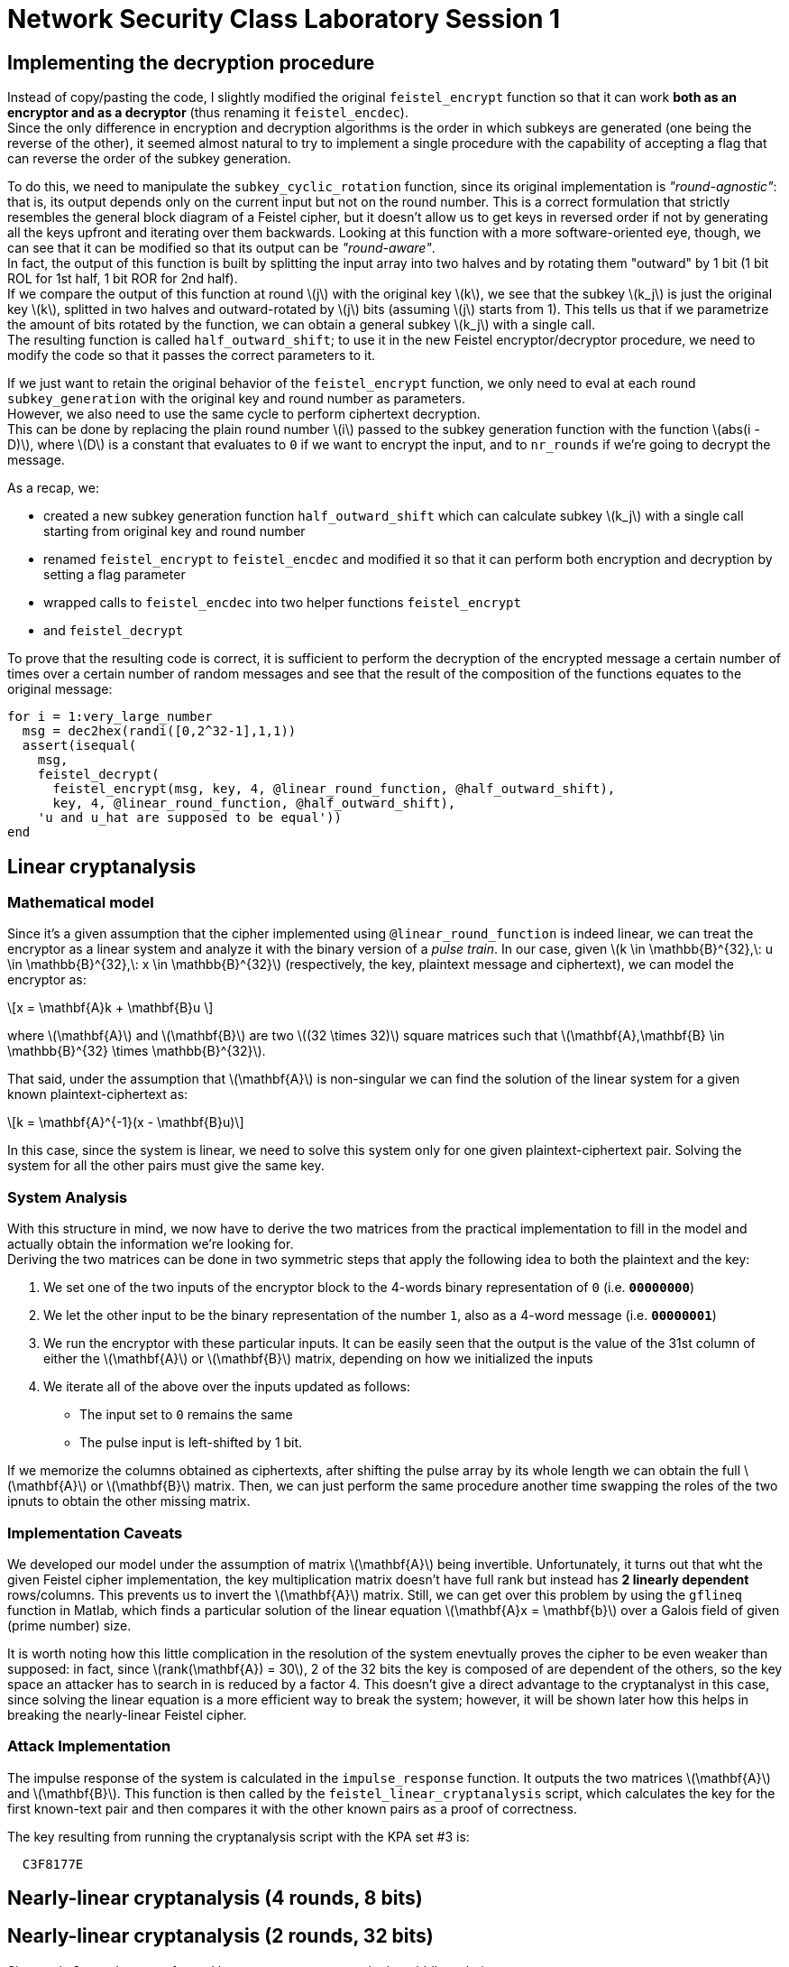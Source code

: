 = Network Security Class Laboratory Session 1

== Implementing the decryption procedure
Instead of copy/pasting the code, I slightly modified the original
`feistel_encrypt` function so that it can work *both as an encryptor and as a
decryptor* (thus renaming it `feistel_encdec`). +
Since the only difference in encryption and decryption algorithms is the order
in which subkeys are generated (one being the reverse of the other), it
seemed almost natural to try to implement a single procedure with the
capability of accepting a flag that can reverse the order of the subkey
generation.

To do this, we need to manipulate the `subkey_cyclic_rotation` function, since
its original implementation is _"round-agnostic"_: that is, its output depends
only on the current input but not on the round number. This is a correct
formulation that strictly resembles the general block diagram of a Feistel
cipher, but it doesn't allow us to get keys in reversed order if not by
generating all the keys upfront and iterating over them backwards. Looking at this
function with a more software-oriented eye, though, we can see that it can be
modified so that its output can be _"round-aware"_. +
In fact, the output of this function is built by splitting the
input array into two halves and by rotating them "outward" by 1 bit (1 bit
+ROL+ for 1st half, 1 bit +ROR+ for 2nd half). +
If we compare the output of this function at round latexmath:[j] with the
original key latexmath:[k],
we see that the subkey latexmath:[k_j] is just the original key latexmath:[k], splitted in two halves
and outward-rotated by latexmath:[j] bits (assuming latexmath:[j] starts from 1).
This tells us that if we parametrize the amount of bits rotated by the 
function, we can obtain a general subkey latexmath:[k_j] with a single call. +
The resulting function is called `half_outward_shift`; to use it in the
new Feistel encryptor/decryptor procedure, we need to modify the code so that
it passes the correct parameters to it.

If we just want to retain the original behavior of the `feistel_encrypt` 
function, we only need to eval at each round `subkey_generation` with the
original key and round number as parameters. +
However, we also need to use the same cycle to perform ciphertext decryption. +
This can be done by replacing the plain round number latexmath:[i] passed to the subkey
generation function with the function latexmath:[abs(i - D)], where
latexmath:[D] is a constant that
evaluates to `0` if we want to encrypt the input, and to `nr_rounds` if we're
going to decrypt the message.

As a recap, we:

* created a new subkey generation function `half_outward_shift` which can
calculate subkey latexmath:[k_j] with a single call starting from original key and round
number
* renamed `feistel_encrypt` to `feistel_encdec` and modified it so that it can
perform both encryption and decryption by setting a flag parameter
* wrapped calls to `feistel_encdec` into two helper functions `feistel_encrypt`
* and `feistel_decrypt`

To prove that the resulting code is correct, it is sufficient to perform the
decryption of the encrypted message a certain number of times over a certain
number of random messages and see that the result of the composition of the
functions equates to the original message:

[source,matlab]
for i = 1:very_large_number
  msg = dec2hex(randi([0,2^32-1],1,1))
  assert(isequal(
    msg,
    feistel_decrypt(
      feistel_encrypt(msg, key, 4, @linear_round_function, @half_outward_shift), 
      key, 4, @linear_round_function, @half_outward_shift),
    'u and u_hat are supposed to be equal'))
end

== Linear cryptanalysis
=== Mathematical model
Since it's a given assumption that the cipher implemented using
`@linear_round_function` is indeed linear, we can treat the encryptor as a
linear system and analyze it with the binary version of a _pulse train_. In our
case, given latexmath:[k \in \mathbb{B}^{32},\: u \in \mathbb{B}^{32},\: x \in
\mathbb{B}^{32}] (respectively, the key, plaintext message and
ciphertext), we can model the encryptor as:

[latexmath]
++++
\[x = \mathbf{A}k + \mathbf{B}u \] 
++++

where latexmath:[\mathbf{A}] and latexmath:[\mathbf{B}] are two latexmath:[(32 \times 32)]
square matrices such that latexmath:[\mathbf{A},\mathbf{B} \in \mathbb{B}^{32} \times \mathbb{B}^{32}].

That said, under the assumption that latexmath:[\mathbf{A}] is non-singular we
can find the solution of the linear system for a given known
plaintext-ciphertext as:

[latexmath]
++++
\[k = \mathbf{A}^{-1}(x - \mathbf{B}u)\]
++++

In this case, since the system is linear, we need to solve this system only for
one given plaintext-ciphertext pair. Solving the system for all the other pairs
must give the same key.

=== System Analysis
With this structure in mind, we now have to derive the two matrices from the
practical implementation to fill in the model and actually obtain the
information we're looking for. +
Deriving the two matrices can be done in two symmetric steps that apply the
following idea to both the plaintext and the key:

. We set one of the two inputs of the encryptor block to the 4-words binary
representation of `0` (i.e. **`00000000`**)
. We let the other input to be the binary representation of the number `1`,
also as a 4-word message (i.e. **`00000001`**)
. We run the encryptor with these particular inputs. It can be easily seen
that the output is the value of the 31st column of either the
latexmath:[\mathbf{A}] or latexmath:[\mathbf{B}] matrix, depending on how we
initialized the inputs
. We iterate all of the above over the inputs updated as follows:
  * The input set to `0` remains the same
  * The pulse input is left-shifted by 1 bit.

If we memorize the columns obtained as ciphertexts, after shifting the pulse
array by its whole length we can obtain the full latexmath:[\mathbf{A}] or
latexmath:[\mathbf{B}] matrix. Then, we can just perform the same procedure
another time swapping the roles of the two ipnuts to obtain the other missing
matrix.

=== Implementation Caveats
We developed our model under the assumption of matrix latexmath:[\mathbf{A}]
being invertible. Unfortunately, it turns out that wht the given Feistel cipher
implementation, the key multiplication matrix doesn't have full rank but
instead has **2 linearly dependent** rows/columns. This prevents us to invert
the latexmath:[\mathbf{A}] matrix. Still, we can get over this problem by using
the `gflineq` function in Matlab, which finds a particular solution of the
linear equation latexmath:[\mathbf{A}x = \mathbf{b}] over a Galois field of
given (prime number) size.

It is worth noting how this little complication in the resolution of the
system enevtually proves the cipher to be even weaker than supposed: in fact,
since latexmath:[rank(\mathbf{A}) = 30], 2 of the 32 bits the key is composed
of are dependent of the others, so the key space an attacker has to search in is
reduced by a factor 4. This doesn't give a direct advantage to the cryptanalyst
in this case, since solving the linear equation is a more efficient way to
break the system; however, it will be shown later how this helps in breaking
the nearly-linear Feistel cipher.

=== Attack Implementation
The impulse response of the system is calculated in the `impulse_response`
function. It outputs the two matrices latexmath:[\mathbf{A}] and
latexmath:[\mathbf{B}]. This function is then called by the
`feistel_linear_cryptanalysis` script, which calculates the key for the first
known-text pair and then compares it with the other known pairs as a proof of
correctness.

The key resulting from running the cryptanalysis script with the KPA set #3 is:

----
  C3F8177E
----

== Nearly-linear cryptanalysis (4 rounds, 8 bits)
== Nearly-linear cryptanalysis (2 rounds, 32 bits)
Since only 2 rounds are performed here, we can use a _meet in the middle_
technique. +
That is, we can exploit the relation between plaintext and ciphertext and try
to invert this relation in a fashion similar to what we've done with the linear
cipher.

Let's start by analyzing the structure of the particular Feistel cipher under
the circumstances given by the assignment. +

image::2_rounds_feistel.jpg[]

By looking at the figure, we can setup the following equations (2 pairs for the
encryptor, 2 pairs for the decryptor):

[latexmath]
++++
\[v_L = F(u_L, k_1) \oplus u_R \qquad v_R = u_L \qquad x_R = F(v_L, k_2) \oplus v_R \qquad x_L = v_L\]
\[w_L = F(x_L, k_2) \oplus x_R \qquad w_R = x_L \qquad u_R = F(w_L, k_1) \oplus w_R \qquad u_L = w_L\]
++++

Then, by expanding the first 4 equations we see that:

[latexmath]
++++
\[ x_R = F(v_L, k_2) \oplus u_L \qquad x_L = F(u_L, k_1) \oplus u_R \]
\[ x_R = F(x_L, k_2) \oplus u_L \qquad x_L = F(u_L, k_1) \oplus u_R \]
++++

Then, by XORing on both sides of the equations we obtain:

[latexmath]
++++
\[x_L \oplus u_R = F(u_L, k_1)\]
\[x_R \oplus u_L = F(x_L, k_2)\]
++++

The same result can be obtained by exploting the relationships in the last 2
pairs of equations coming from the decryptor's model.

We can see how the left term of both equations is well-known; if we had a way
to calculate the inverse of the round function with respect to the two subkeys,
then we could simply retrieve the key given one known text pair. This, however,
can't be done in this case in a deterministic way since the round function is
non-linear. Nonetheless, we can make the relation between the round function's
arguments explicit and see that we can still gather few bits of information
given a known text pair. We begin by writing down the bitwise expression for F.
Given:

[latexmath]
++++
\[w = F(k, y)\]
++++

and

[latexmath]
++++
\[w = w_{15} \; w_{14} \; ... \; w_1 \; w_0\]
\[y = y_{15} \; y_{14} \; ... \; y_1 \; y_0\]
\[k = k_{31} \; k_{30} \; ... \; k_1 \; k_0\]
++++

then

[latexmath]
++++
\[w_{2j} = y_{2j} \vee (k_{2j} \oplus k_{2j+1})\]
++++

(that is, each output bit is the OR between the input bit at same position and
the XOR of a pair of adjacent bits of the key).

That said, we can look at the truth table of the OR function and infer the
following:

[latexmath]
++++
\[\forall j : y_{2j} = 0 \Rightarrow k_{2j} \oplus k_{2j+1} = w_{2j}\]
++++

so, we have a way to infer valid linear equations between bits of the key (note
that we have to account for different subkeys being used in different rounds;
this is easy to handle since we know how the bits positions change between
subkeys). 
We can then collect each valid equation and put it in a system; in the ideal (from
the attacker standpoint) case, we then obtain a full rank system of linear
equations that can be easily solved to recover all key bits. +
However, in our case 
=== Matlab vs Octave Issues and Workarounds
http://read.pudn.com/downloads64/sourcecode/others/224341/ldpc_toolkit/gflineq.m__.htm
